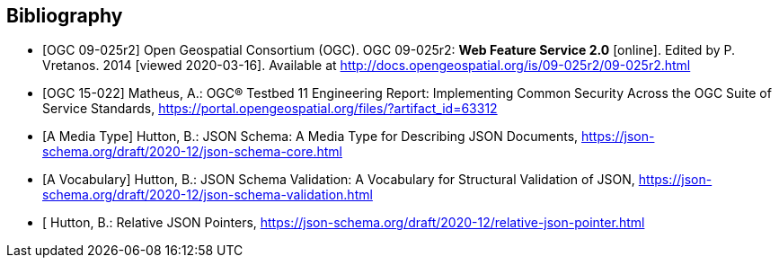 
[bibliography]
== Bibliography

* [[[WFS20,OGC 09-025r2]]] Open Geospatial Consortium (OGC). OGC 09-025r2: **Web Feature Service 2.0** [online]. Edited by P. Vretanos. 2014 [viewed 2020-03-16]. Available at http://docs.opengeospatial.org/is/09-025r2/09-025r2.html

* [[[ogc15-022,OGC 15-022]]] Matheus, A.: OGC® Testbed 11 Engineering Report: Implementing Common Security Across the OGC Suite of Service Standards, https://portal.opengeospatial.org/files/?artifact_id=63312

* [[[jsonschema-core,A Media Type]]] Hutton, B.: JSON Schema: A Media Type for Describing JSON Documents, https://json-schema.org/draft/2020-12/json-schema-core.html

* [[[jsonschema-validation, A Vocabulary]]] Hutton, B.: JSON Schema Validation: A Vocabulary for Structural Validation of JSON, https://json-schema.org/draft/2020-12/json-schema-validation.html

* [[[jsonschema-pointers,Relative JSON Pointers]] Hutton, B.: Relative JSON Pointers, https://json-schema.org/draft/2020-12/relative-json-pointer.html

